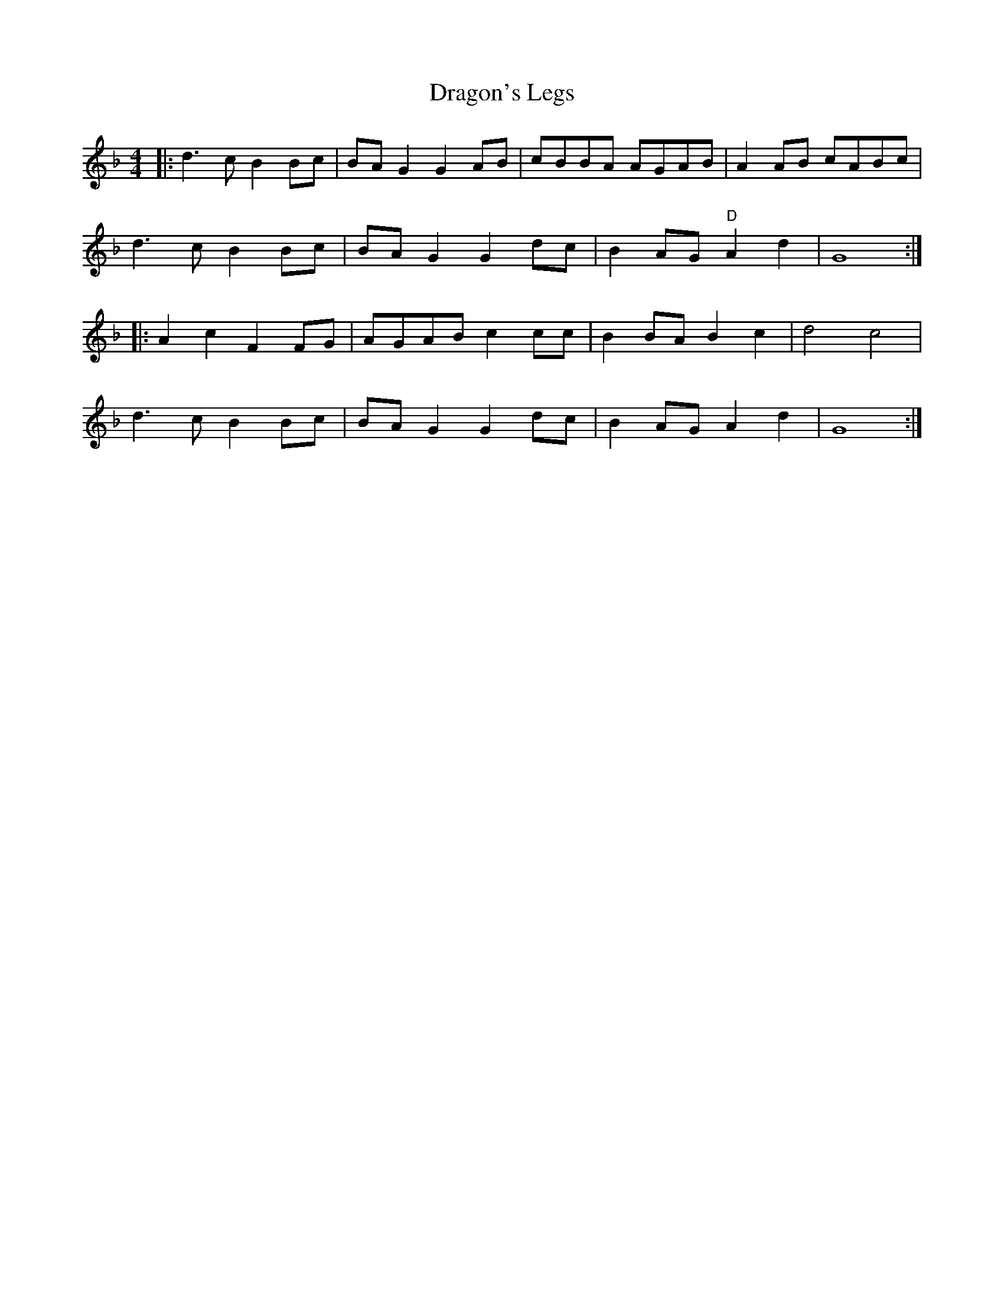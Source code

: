 X: 10802
T: Dragon's Legs
R: reel
M: 4/4
K: Gdorian
|:d3c B2Bc|BAG2 G2AB|cBBA AGAB|A2AB cABc|
d3c B2Bc|BAG2 G2dc|B2AG "D"A2d2|G8:|
|:A2c2 F2FG|AGAB c2cc|B2BA B2c2|d4 c4|
d3c B2Bc|BAG2 G2dc|B2AG A2d2|G8:|

